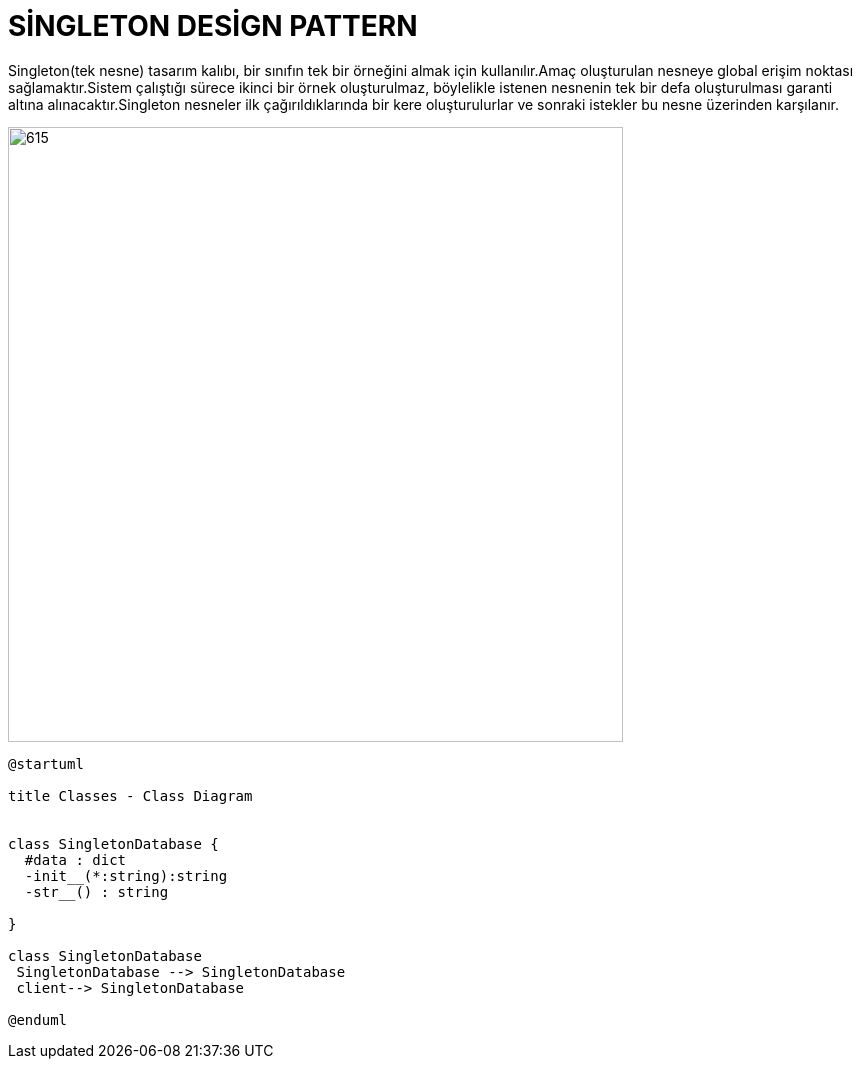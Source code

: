 # SİNGLETON DESİGN PATTERN

Singleton(tek nesne) tasarım kalıbı, bir sınıfın tek bir örneğini almak için kullanılır.Amaç oluşturulan nesneye global erişim noktası sağlamaktır.Sistem çalıştığı sürece ikinci bir örnek oluşturulmaz, böylelikle istenen nesnenin tek bir defa oluşturulması garanti altına alınacaktır.Singleton nesneler ilk çağırıldıklarında bir kere oluşturulurlar ve sonraki istekler bu nesne üzerinden karşılanır.

image::https://www.plantuml.com/plantuml/img/TOz12i9034NtEKN0JIlC1Ree1Ni33r3YJ2Y1wGYJk1BltbJ5rRZAV_a_2PdKgDfZom0cbXalcLHPCNmKpa9hfGq0ufklKjRCTYyp6Tr86P-0U4fEE62IQ8v1YjYoTET1hVf0_ws7vSgTtiE_7hp-ReV6mH36LZ1cuM9j4oOkwVXo1m00.png[615,615]



[source,]
----

@startuml

title Classes - Class Diagram


class SingletonDatabase {
  #data : dict
  -init__(*:string):string
  -str__() : string
  
}

class SingletonDatabase
 SingletonDatabase --> SingletonDatabase
 client--> SingletonDatabase

@enduml

----